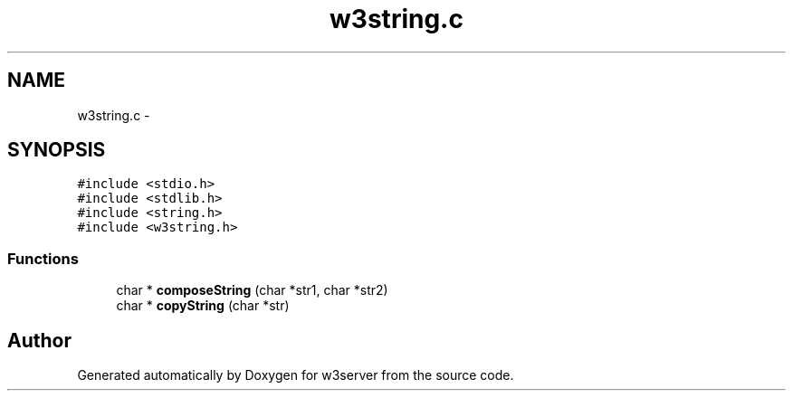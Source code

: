 .TH "w3string.c" 3 "6 Jul 2006" "Version 1.0" "w3server" \" -*- nroff -*-
.ad l
.nh
.SH NAME
w3string.c \- 
.SH SYNOPSIS
.br
.PP
\fC#include <stdio.h>\fP
.br
\fC#include <stdlib.h>\fP
.br
\fC#include <string.h>\fP
.br
\fC#include <w3string.h>\fP
.br

.SS "Functions"

.in +1c
.ti -1c
.RI "char * \fBcomposeString\fP (char *str1, char *str2)"
.br
.ti -1c
.RI "char * \fBcopyString\fP (char *str)"
.br
.in -1c
.SH "Author"
.PP 
Generated automatically by Doxygen for w3server from the source code.
